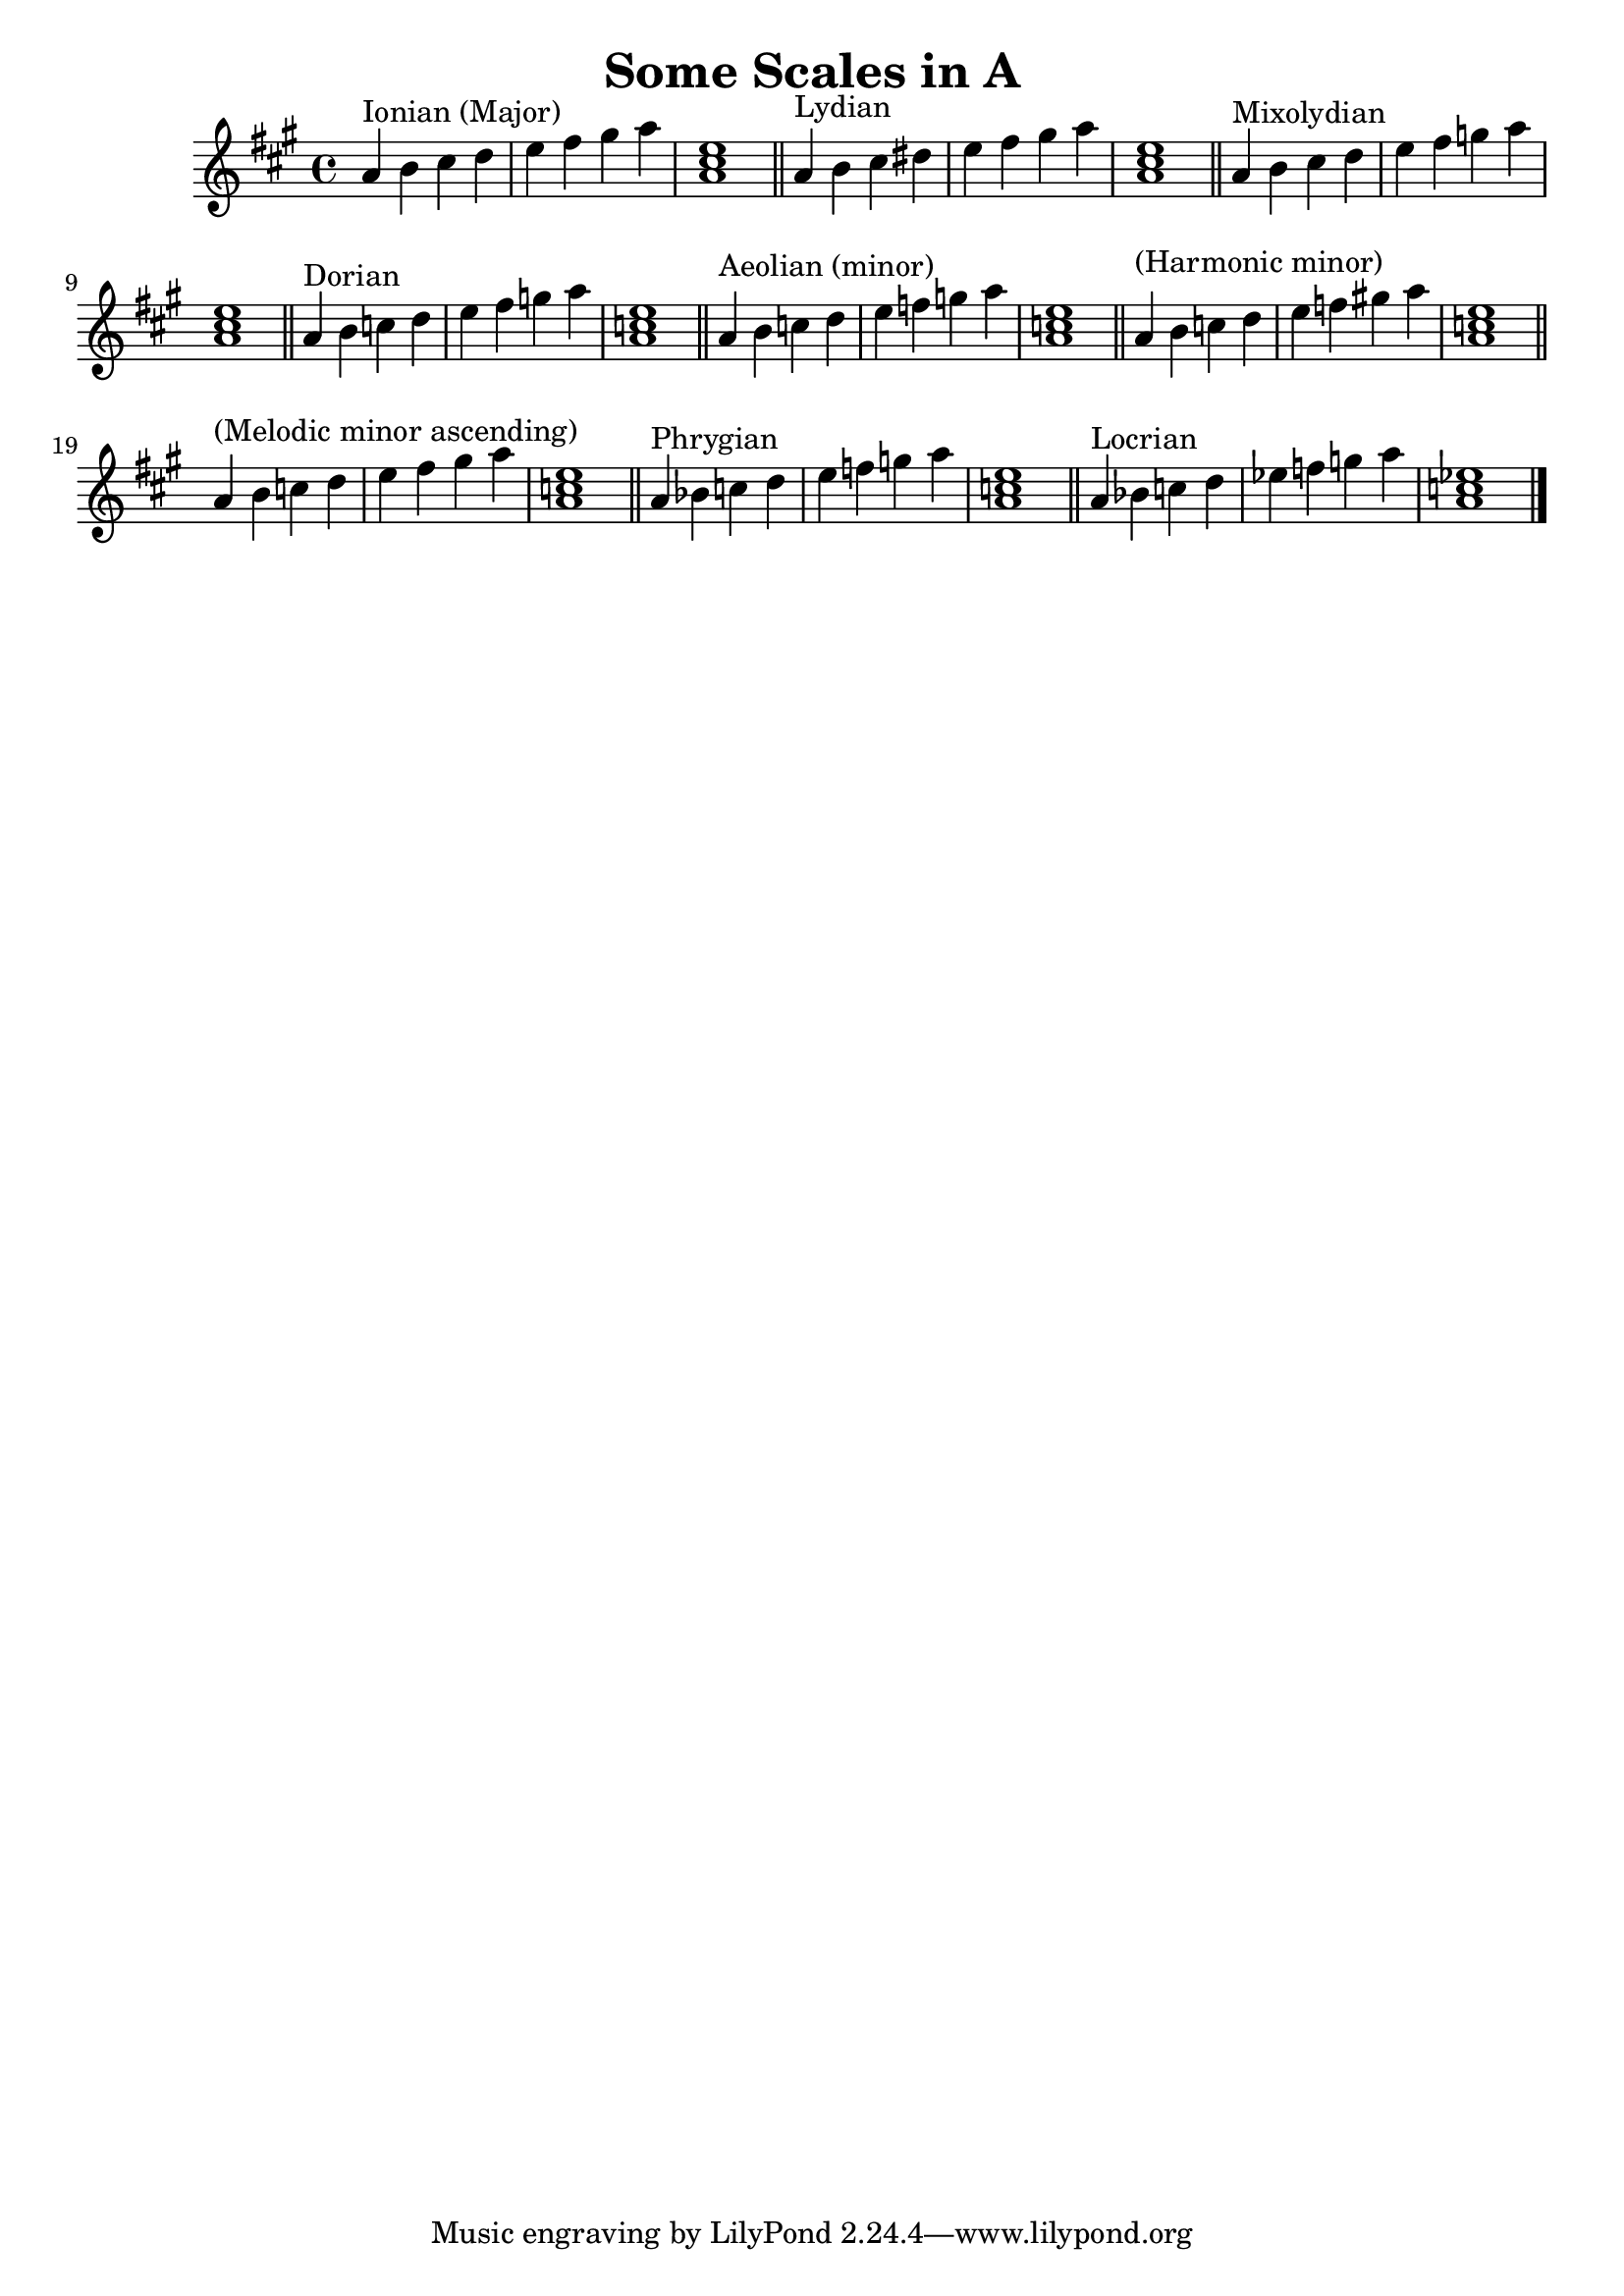 % LilyPond engraving system - http://www.lilypond.org/

\version "2.12.0"

\header {
  title = "Some Scales in A"
}

upper = {
  \clef treble
  \key a \major
  \set Score.tempoHideNote = ##t
  \tempo 4=120

\transpose g a {
  \relative g' {
    g4^"Ionian (Major)" a b c d e fis g <g, b d>1
    \bar "||"
  }
  \relative g' {
    g4^"Lydian" a b cis d e fis g <g, b d>1
    \bar "||"
  }
  \relative g' {
    g4^"Mixolydian" a b c d e f g <g, b d>1
    \bar "||"
  }
  \relative g' {
    g4^"Dorian" a bes c d e f g <g, bes d>1
    \bar "||"
  }
  \relative g' {
    g4^"Aeolian (minor)" a bes c d ees f g <g, bes d>1
    \bar "||"
  }
  \relative g' {
    g4^"(Harmonic minor)" a bes c d ees fis! g <g, bes d>1
    \bar "||"
  }
  \relative g' {
    g4^"(Melodic minor ascending)" a bes c d e fis g <g, bes d>1
    \bar "||"
  }
  \relative g' {
    g4^"Phrygian" aes bes c d ees f g <g, bes d>1
    \bar "||"
  }
  \relative g' {
    g4^"Locrian" aes bes c des ees f g <g, bes des>1
  }
  \bar "|."
} }
\score {
  \new Staff \upper
  \layout { }
  \midi { }
}
